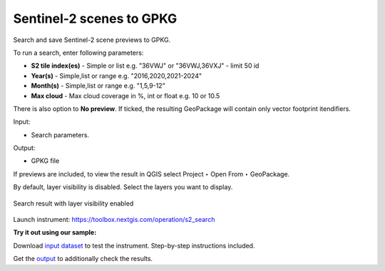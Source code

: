.. sectionauthor:: Юлия Григоренко <grigorenko.j@gmail.com>

Sentinel-2 scenes to GPKG 
============================

Search and save Sentinel-2 scene previews to GPKG.

To run a search, enter following parameters:

* **S2 tile index(es)** - Simple or list e.g. "36VWJ" or "36VWJ,36VXJ" - limit 50 id
* **Year(s)** - Simple,list or range e.g. "2016,2020,2021-2024"
* **Month(s)** - Simple,list or range e.g. "1,5,9-12"
* **Max cloud** - Max cloud coverage in %, int or float e.g. 10 or 10.5

There is also option to **No preview**. If ticked, the resulting GeoPackage will contain only vector footprint itendifiers.

Input:

* Search parameters.

Output:

* GPKG file

If previews are included, to view the result in QGIS select Project ‣ Open From ‣ GeoPackage.

By default, layer visibility is disabled. Select the layers you want to display.

.. figure:: _static/s2_search_output_en.png
   :name: s2_search_output_pic
   :align: center
   :width: 20cm

   Search result with layer visibility enabled

Launch instrument: https://toolbox.nextgis.com/operation/s2_search

**Try it out using our sample:**

Download `input dataset <https://nextgis.com/data/toolbox/s2_search/s2_search_inputs.zip>`_ to test the instrument. Step-by-step instructions included.

Get the `output <https://nextgis.com/data/toolbox/s2_search/s2_search_outputs.zip>`_ to additionally check the results.
